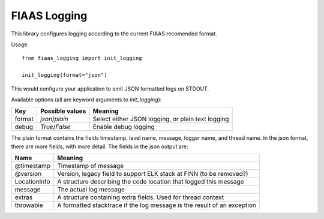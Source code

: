 ..
  Copyright 2017-2019 The FIAAS Authors

  Licensed under the Apache License, Version 2.0 (the "License");
  you may not use this file except in compliance with the License.
  You may obtain a copy of the License at

       http://www.apache.org/licenses/LICENSE-2.0

  Unless required by applicable law or agreed to in writing, software
  distributed under the License is distributed on an "AS IS" BASIS,
  WITHOUT WARRANTIES OR CONDITIONS OF ANY KIND, either express or implied.
  See the License for the specific language governing permissions and
  limitations under the License.

=============
FIAAS Logging
=============

This library configures logging according to the current FIAAS recomended format.

Usage::

    from fiaas_logging import init_logging

    init_logging(format="json")


This would configure your application to emit JSON formatted logs on STDOUT.

Available options (all are keyword arguments to `init_logging`):


====== =============== =================================================
Key    Possible values Meaning
====== =============== =================================================
format `json`/`plain`  Select either JSON logging, or plain text logging
debug  `True`/`False`  Enable debug logging
====== =============== =================================================

The plain format contains the fields timestamp, level name, message, logger name, and thread name.
In the json format, there are more fields, with more detail. The fields in the json output are:

============ =======================================================================
Name         Meaning
============ =======================================================================
@timestamp   Timestamp of message
@version     Version, legacy field to support ELK stack at FINN (to be removed?)
LocationInfo A structure describing the code location that logged this message
message      The actual log message
extras       A structure containing extra fields. Used for thread context
throwable    A formatted stacktrace if the log message is the result of an exception
============ =======================================================================
